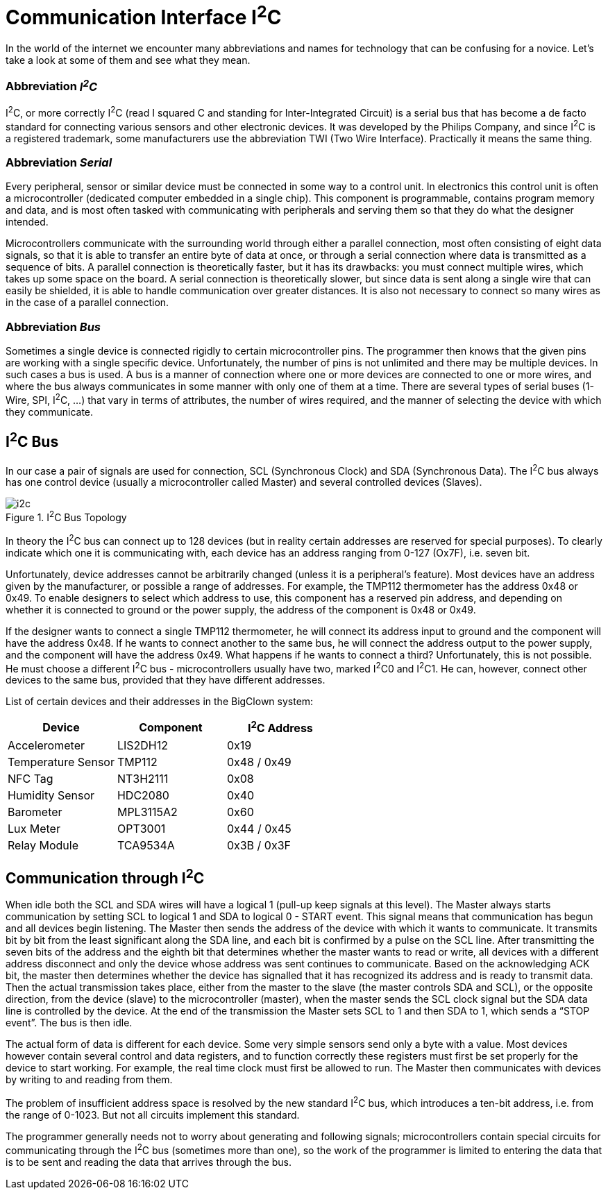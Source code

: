 = Communication Interface I^2^C
:imagesdir: images

In the world of the internet we encounter many abbreviations and names for technology that can be confusing for a novice.
Let’s take a look at some of them and see what they mean.


=== Abbreviation _I^2^C_

I^2^C, or more correctly I^2^C (read I squared C and standing for Inter-Integrated Circuit) is a serial bus that has become a de facto standard for connecting various sensors and other electronic devices.
It was developed by the Philips Company, and since I^2^C is a registered trademark, some manufacturers use the abbreviation TWI (Two Wire Interface).
Practically it means the same thing.


=== Abbreviation _Serial_

Every peripheral, sensor or similar device must be connected in some way to a control unit.
In electronics this control unit is often a microcontroller (dedicated computer embedded in a single chip).
This component is programmable, contains program memory and data, and is most often tasked with communicating with peripherals and serving them so that they do what the designer intended.

Microcontrollers communicate with the surrounding world through either a parallel connection, most often consisting of eight data signals, so that it is able to transfer an entire byte of data at once, or through a serial connection where data is transmitted as a sequence of bits.
A parallel connection is theoretically faster, but it has its drawbacks: you must connect multiple wires, which takes up some space on the board.
A serial connection is theoretically slower, but since data is sent along a single wire that can easily be shielded, it is able to handle communication over greater distances.
It is also not necessary to connect so many wires as in the case of a parallel connection.


=== Abbreviation _Bus_

Sometimes a single device is connected rigidly to certain microcontroller pins.
The programmer then knows that the given pins are working with a single specific device.
Unfortunately, the number of pins is not unlimited and there may be multiple devices.
In such cases a bus is used.
A bus is a manner of connection where one or more devices are connected to one or more wires, and where the bus always communicates in some manner with only one of them at a time.
There are several types of serial buses (1-Wire, SPI, I^2^C, ...) that vary in terms of attributes, the number of wires required, and the manner of selecting the device with which they communicate.


== I^2^C Bus

In our case a pair of signals are used for connection, SCL (Synchronous Clock) and SDA (Synchronous Data). The I^2^C bus always has one control device (usually a microcontroller called Master) and several controlled devices (Slaves).

.I^2^C Bus Topology
image::i2c.png[]

In theory the I^2^C bus can connect up to 128 devices (but in reality certain addresses are reserved for special purposes).
To clearly indicate which one it is communicating with, each device has an address ranging from 0-127 (Ox7F), i.e. seven bit.

Unfortunately, device addresses cannot be arbitrarily changed (unless it is a peripheral's feature).
Most devices have an address given by the manufacturer, or possible a range of addresses.
For example, the TMP112 thermometer has the address 0x48 or 0x49.
To enable designers to select which address to use, this component has a reserved pin address, and depending on whether it is connected to ground or the power supply, the address of the component is 0x48 or 0x49.

If the designer wants to connect a single TMP112 thermometer, he will connect its address input to ground and the component will have the address 0x48.
If he wants to connect another to the same bus, he will connect the address output to the power supply, and the component will have the address 0x49.
What happens if he wants to connect a third?
Unfortunately, this is not possible. He must choose a different I^2^C bus - microcontrollers usually have two, marked I^2^C0 and I^2^C1.
He can, however, connect other devices to the same bus, provided that they have different addresses.

List of certain devices and their addresses in the BigClown system:

|===
|Device |Component |I^2^C Address

|Accelerometer
|LIS2DH12
|0x19

|Temperature Sensor
|TMP112
|0x48 / 0x49

|NFC Tag
|NT3H2111
|0x08

|Humidity Sensor
|HDC2080
|0x40

|Barometer
|MPL3115A2
|0x60

|Lux Meter
|OPT3001
|0x44 / 0x45

|Relay Module
|TCA9534A
|0x3B / 0x3F
|===


== Communication through I^2^C

When idle both the SCL and SDA wires will have a logical 1 (pull-up keep signals at this level).
The Master always starts communication by setting SCL to logical 1 and SDA to logical 0 - START event.
This signal means that communication has begun and all devices begin listening.
The Master then sends the address of the device with which it wants to communicate.
It transmits bit by bit from the least significant along the SDA line, and each bit is confirmed by a pulse on the SCL line.
After transmitting the seven bits of the address and the eighth bit that determines whether the master wants to read or write, all devices with a different address disconnect and only the device whose address was sent continues to communicate.
Based on the acknowledging ACK bit, the master then determines whether the device has signalled that it has recognized its address and is ready to transmit data.
Then the actual transmission takes place, either from the master to the slave (the master controls SDA and SCL), or the opposite direction, from the device (slave) to the microcontroller (master), when the master sends the SCL clock signal but the SDA data line is controlled by the device.
At the end of the transmission the Master sets SCL to 1 and then SDA to 1, which sends a “STOP event”.
The bus is then idle.

The actual form of data is different for each device.
Some very simple sensors send only a byte with a value.
Most devices however contain several control and data registers, and to function correctly these registers must first be set properly for the device to start working.
For example, the real time clock must first be allowed to run.
The Master then communicates with devices by writing to and reading from them.

The problem of insufficient address space is resolved by the new standard I^2^C bus, which introduces a ten-bit address, i.e. from the range of 0-1023.
But not all circuits implement this standard.

The programmer generally needs not to worry about generating and following signals; microcontrollers contain special circuits for communicating through the I^2^C bus (sometimes more than one), so the work of the programmer is limited to entering the data that is to be sent and reading the data that arrives through the bus.
